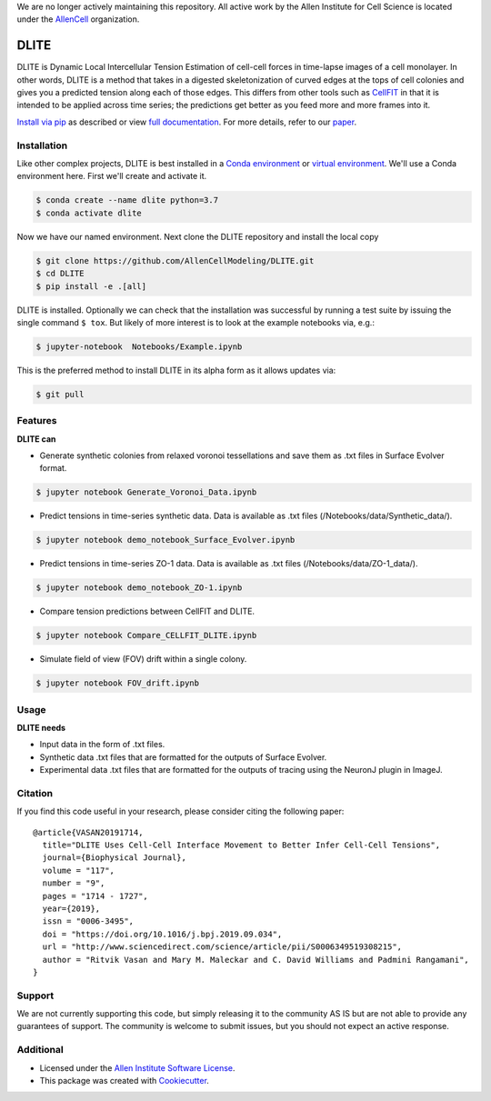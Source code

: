 We are no longer actively maintaining this repository. All active work by the Allen Institute for Cell Science is located under the `AllenCell <https://github.com/AllenCell>`__ organization.

=====================
DLITE
=====================


.. image:: https://travis-ci.com/AllenCellModeling/DLITE.svg?branch=master
        :target: https://travis-ci.com/AllenCellModeling/DLITE
        :alt: Build Status

.. image:: https://readthedocs.org/projects/dlite/badge/?version=latest
        :target: https://DLITE.readthedocs.io/en/latest/?badge=latest
        :alt: Documentation Status

.. image:: https://codecov.io/gh/AllenCellModeling/DLITE/branch/master/graph/badge.svg
  :target: https://codecov.io/gh/AllenCellModeling/DLITE
  :alt: Codecov Status


DLITE is Dynamic Local Intercellular Tension Estimation of cell-cell forces in time-lapse images of a cell monolayer. In other words, DLITE is a method that takes in a digested skeletonization of curved edges at the tops of cell colonies and gives you a predicted tension along each of those edges. This differs from other tools such as `CellFIT`_ in that it is intended to be applied across time series; the predictions get better as you feed more and more frames into it. 

`Install via pip`_ as described or view `full documentation`_. For more details, refer to our `paper`_.

.. _Install via pip: `Installation`_
.. _full documentation: https://DLITE.readthedocs.io/en/latest/?badge=latest
.. _CellFIT: http://www.civil.uwaterloo.ca/brodland/inferring-forces-in-cells.html 
.. _paper: https://www.sciencedirect.com/science/article/pii/S0006349519308215
   
.. image:: https://user-images.githubusercontent.com/40371793/61190376-3f3bf800-a650-11e9-9e8f-51235200aca4.jpg
   :width: 750px
   :align: center
  
   
.. Add a section on what DLITE needs as inputs, how the input files need to be formatted


Installation 
------------

Like other complex projects, DLITE is best installed in a `Conda environment`_ or `virtual environment`_. We'll use a Conda environment here. First we'll create and activate it. 

.. code-block:: bash

    $ conda create --name dlite python=3.7
    $ conda activate dlite

Now we have our named environment. Next clone the DLITE repository and install the local copy

.. code-block:: bash

    $ git clone https://github.com/AllenCellModeling/DLITE.git
    $ cd DLITE
    $ pip install -e .[all]

DLITE is installed. Optionally we can check that the installation was successful by running a test suite by issuing the single command ``$ tox``. But likely of more interest is to look at the example notebooks via, e.g.:

.. code-block:: bash

    $ jupyter-notebook  Notebooks/Example.ipynb

This is the preferred method to install DLITE in its alpha form as it allows updates via:

.. code-block:: console

    $ git pull

.. _Conda environment: https://docs.conda.io/projects/conda/en/latest/user-guide/getting-started.html
.. _virtual environment: https://docs.python.org/3/tutorial/venv.html

Features
--------

**DLITE can**


* Generate synthetic colonies from relaxed voronoi tessellations and save them as .txt files in Surface Evolver format. 

.. code-block:: bash

    $ jupyter notebook Generate_Voronoi_Data.ipynb

* Predict tensions in time-series synthetic data. Data is available as .txt files (/Notebooks/data/Synthetic_data/). 

.. code-block:: bash

    $ jupyter notebook demo_notebook_Surface_Evolver.ipynb

* Predict tensions in time-series ZO-1 data. Data is available as .txt files (/Notebooks/data/ZO-1_data/). 

.. code-block:: bash

    $ jupyter notebook demo_notebook_ZO-1.ipynb

* Compare tension predictions between CellFIT and DLITE. 

.. code-block:: bash

    $ jupyter notebook Compare_CELLFIT_DLITE.ipynb

* Simulate field of view (FOV) drift within a single colony. 

.. code-block:: bash

    $ jupyter notebook FOV_drift.ipynb

Usage
------

**DLITE needs**


* Input data in the form of .txt files. 

* Synthetic data .txt files that are formatted for the outputs of Surface Evolver.

*  Experimental data .txt files that are formatted for the outputs of tracing using the NeuronJ plugin in ImageJ.

Citation
--------

If you find this code useful in your research, please consider citing the following paper::

  @article{VASAN20191714,
    title="DLITE Uses Cell-Cell Interface Movement to Better Infer Cell-Cell Tensions",
    journal={Biophysical Journal},
    volume = "117",
    number = "9",
    pages = "1714 - 1727",
    year={2019},
    issn = "0006-3495",
    doi = "https://doi.org/10.1016/j.bpj.2019.09.034",
    url = "http://www.sciencedirect.com/science/article/pii/S0006349519308215",
    author = "Ritvik Vasan and Mary M. Maleckar and C. David Williams and Padmini Rangamani",
  }

Support
-------
We are not currently supporting this code, but simply releasing it to the community AS IS but are not able to provide any guarantees of support. The community is welcome to submit issues, but you should not expect an active response.

Additional
----------

* Licensed under the `Allen Institute Software License`_.
* This package was created with Cookiecutter_.

.. _Allen Institute Software License: https://github.com/AllenCellModeling/DLITE/blob/master/LICENSE
.. _Cookiecutter: https://github.com/audreyr/cookiecutter

